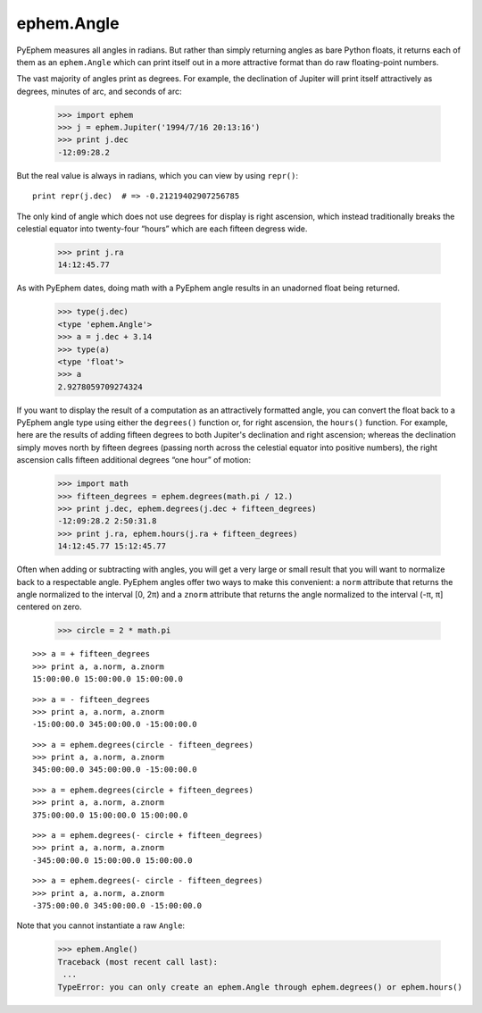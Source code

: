 
ephem.Angle
===========

PyEphem measures all angles in radians.
But rather than simply returning angles as bare Python floats,
it returns each of them as an ``ephem.Angle``
which can print itself out in a more attractive format
than do raw floating-point numbers.

The vast majority of angles print as degrees.
For example,
the declination of Jupiter will print itself attractively
as degrees, minutes of arc, and seconds of arc:

    >>> import ephem
    >>> j = ephem.Jupiter('1994/7/16 20:13:16')
    >>> print j.dec
    -12:09:28.2

But the real value is always in radians,
which you can view by using ``repr()``::

    print repr(j.dec)  # => -0.21219402907256785

The only kind of angle which does not use degrees for display
is right ascension,
which instead traditionally breaks the celestial equator
into twenty-four “hours” which are each fifteen degress wide.

    >>> print j.ra
    14:12:45.77

As with PyEphem dates,
doing math with a PyEphem angle results in an unadorned float being returned.

    >>> type(j.dec)
    <type 'ephem.Angle'>
    >>> a = j.dec + 3.14
    >>> type(a)
    <type 'float'>
    >>> a
    2.9278059709274324

If you want to display the result of a computation
as an attractively formatted angle,
you can convert the float back to a PyEphem angle type
using either the ``degrees()`` function
or, for right ascension, the ``hours()`` function.
For example,
here are the results of adding fifteen degrees
to both Jupiter's declination and right ascension;
whereas the declination simply moves north by fifteen degrees
(passing north across the celestial equator into positive numbers),
the right ascension calls fifteen additional degrees “one hour” of motion:

    >>> import math
    >>> fifteen_degrees = ephem.degrees(math.pi / 12.)
    >>> print j.dec, ephem.degrees(j.dec + fifteen_degrees)
    -12:09:28.2 2:50:31.8
    >>> print j.ra, ephem.hours(j.ra + fifteen_degrees)
    14:12:45.77 15:12:45.77

Often when adding or subtracting with angles,
you will get a very large or small result
that you will want to normalize back to a respectable angle.
PyEphem angles offer two ways to make this convenient:
a ``norm`` attribute that returns the angle
normalized to the interval [0, 2π)
and a ``znorm`` attribute that returns the angle
normalized to the interval (-π, π] centered on zero.

    >>> circle = 2 * math.pi

::

    >>> a = + fifteen_degrees
    >>> print a, a.norm, a.znorm
    15:00:00.0 15:00:00.0 15:00:00.0

::

    >>> a = - fifteen_degrees
    >>> print a, a.norm, a.znorm
    -15:00:00.0 345:00:00.0 -15:00:00.0

::

    >>> a = ephem.degrees(circle - fifteen_degrees)
    >>> print a, a.norm, a.znorm
    345:00:00.0 345:00:00.0 -15:00:00.0
    
::

    >>> a = ephem.degrees(circle + fifteen_degrees)
    >>> print a, a.norm, a.znorm
    375:00:00.0 15:00:00.0 15:00:00.0
    
::

    >>> a = ephem.degrees(- circle + fifteen_degrees)
    >>> print a, a.norm, a.znorm
    -345:00:00.0 15:00:00.0 15:00:00.0

::

    >>> a = ephem.degrees(- circle - fifteen_degrees)
    >>> print a, a.norm, a.znorm
    -375:00:00.0 345:00:00.0 -15:00:00.0

Note that you cannot instantiate a raw ``Angle``:

    >>> ephem.Angle()
    Traceback (most recent call last):
     ...
    TypeError: you can only create an ephem.Angle through ephem.degrees() or ephem.hours()
